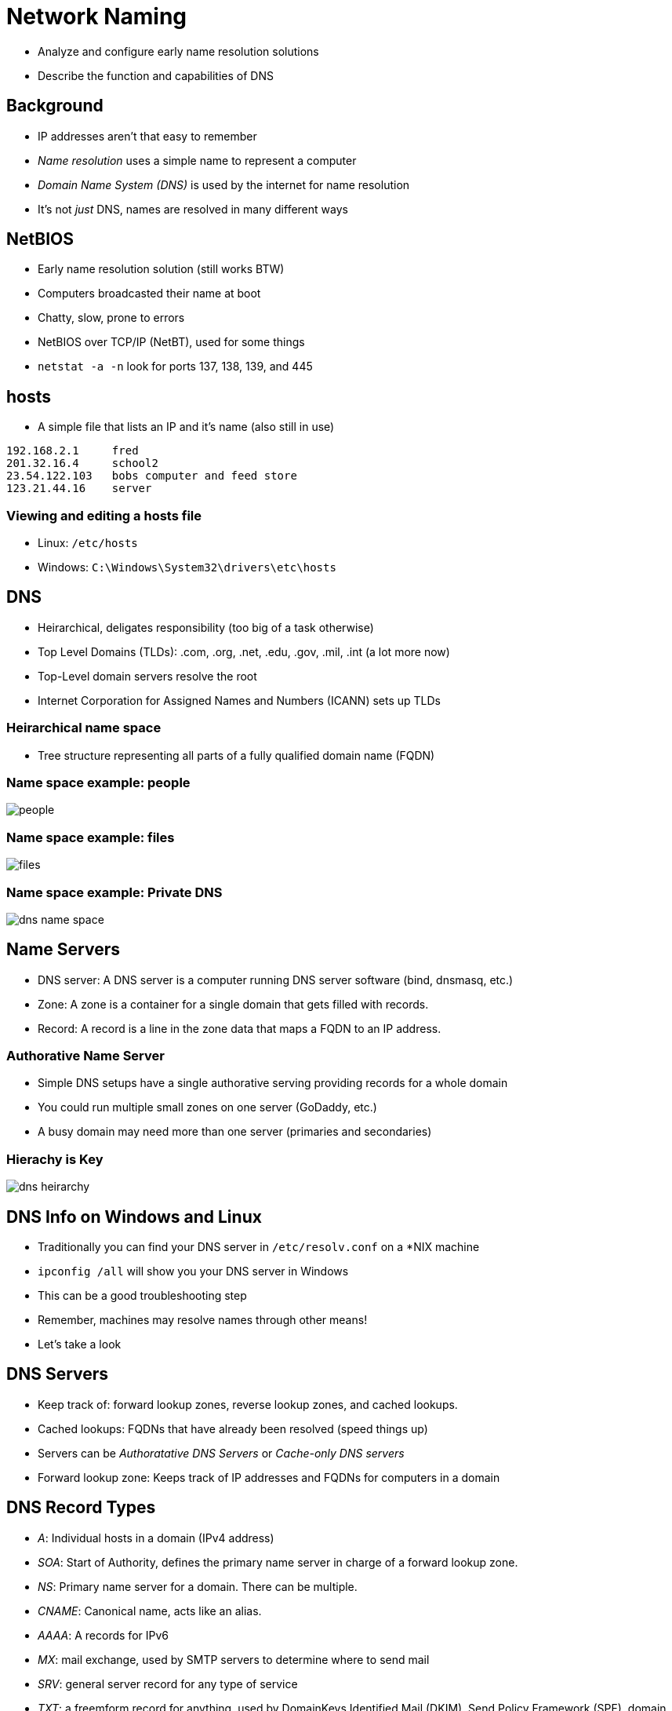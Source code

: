 = Network Naming

* Analyze and configure early name resolution solutions
* Describe the function and capabilities of DNS

== Background

* IP addresses aren't that easy to remember
* _Name resolution_ uses a simple name to represent a computer
* _Domain Name System (DNS)_ is used by the internet for name resolution
* It's not _just_ DNS, names are resolved in many different ways

== NetBIOS

* Early name resolution solution (still works BTW)
* Computers broadcasted their name at boot
* Chatty, slow, prone to errors
* NetBIOS over TCP/IP (NetBT), used for some things
* `netstat -a -n` look for ports 137, 138, 139, and 445

== hosts

* A simple file that lists an IP and it's name (also still in use)

[source, text]
----
192.168.2.1     fred
201.32.16.4     school2
23.54.122.103   bobs computer and feed store
123.21.44.16    server
----

=== Viewing and editing a hosts file

* Linux: `/etc/hosts`
* Windows: `C:\Windows\System32\drivers\etc\hosts`

== DNS

* Heirarchical, deligates responsibility (too big of a task otherwise)
* Top Level Domains (TLDs): .com, .org, .net, .edu, .gov, .mil, .int (a lot more
  now)
* Top-Level domain servers resolve the root
* Internet Corporation for Assigned Names and Numbers (ICANN) sets up TLDs

=== Heirarchical name space

* Tree structure representing all parts of a fully qualified domain name (FQDN)


=== Name space example: people

image::people.png[]

=== Name space example: files

image::files.png[]

=== Name space example: Private DNS

image::dns-name-space.png[]

== Name Servers

* DNS server: A DNS server is a computer running DNS server software (bind,
  dnsmasq, etc.)
* Zone: A zone is a container for a single domain that gets filled with
  records.
* Record: A record is a line in the zone data that maps a FQDN to an IP
  address.

=== Authorative Name Server

* Simple DNS setups have a single authorative serving providing records for
  a whole domain
* You could run multiple small zones on one server (GoDaddy, etc.)
* A busy domain may need more than one server (primaries and secondaries)

=== Hierachy is Key

image::dns-heirarchy.png[]

== DNS Info on Windows and Linux

* Traditionally you can find your DNS server in `/etc/resolv.conf` on a *NIX
  machine
* `ipconfig /all` will show you your DNS server in Windows
* This can be a good troubleshooting step
* Remember, machines may resolve names through other means!
* Let's take a look

== DNS Servers

* Keep track of: forward lookup zones, reverse lookup zones, and cached lookups.
* Cached lookups: FQDNs that have already been resolved (speed things up)
* Servers can be _Authoratative DNS Servers_ or _Cache-only DNS servers_
* Forward lookup zone: Keeps track of IP addresses and FQDNs for computers in a
  domain

== DNS Record Types

[.shrink]
* _A_: Individual hosts in a domain (IPv4 address)
* _SOA_: Start of Authority, defines the primary name server in charge of a
  forward lookup zone.
* _NS_: Primary name server for a domain. There can be multiple.
* _CNAME_: Canonical name, acts like an alias.
* _AAAA_: A records for IPv6
* _MX_: mail exchange, used by SMTP servers to determine where to send mail
* _SRV_: general server record for any type of service
* _TXT_: a freemform record for anything, used by DomainKeys Identified Mail
  (DKIM), Send Policy Framework (SPF), domain verification

== Primary and Secondary Zones

* Typically you have (at least) two zones
* The primary updates from the secondary, making it highly available
* DNS can break a lot of things if it isn't working
* _Reverse lookup zone_ enables a system to determine a FQDN from an IP, uses
  _PTR_ records

== When do you need a DNS server?

* You may not need one for a small internal network, but those machines will
  need at least a caching DNS for internet access
* A big internal network could benefit from an internal DNS
* If you host a domain you will need a public DNS server (most people pay to
  have theirs hosted)

== Let's dig through NJIT's DNS!
